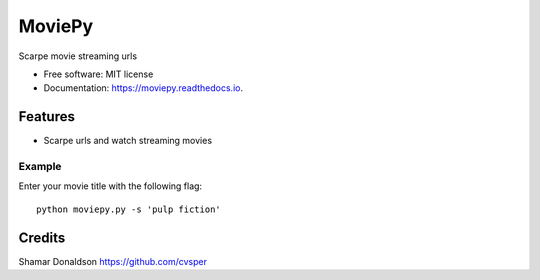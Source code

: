 =======
MoviePy
=======


.. image:: https://travis-ci.org/cvsper/Mov.svg?branch=master
        :target: https://pypi.python.org/pypi/moviepy

.. image:: https://readthedocs.org/projects/moviepy/badge/?version=latest
        :target: https://moviepy.readthedocs.io/en/latest/?badge=latest
        :alt: Documentation Status


Scarpe movie streaming urls


* Free software: MIT license
* Documentation: https://moviepy.readthedocs.io.


Features
--------

* Scarpe urls and watch streaming movies


Example
=======
Enter your movie title with the following flag::

    python moviepy.py -s 'pulp fiction'	

Credits
---------
Shamar Donaldson https://github.com/cvsper


